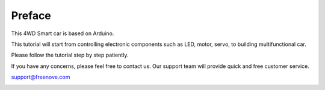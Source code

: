 ##############################################################################
Preface
##############################################################################

This 4WD Smart car is based on Arduino. 

This tutorial will start from controlling electronic components such as LED, motor, servo, to building multifunctional car.

Please follow the tutorial step by step patiently. 

If you have any concerns, please feel free to contact us. Our support team will provide quick and free customer service. 

support@freenove.com

.. image:: ../_static/imgs/Preface/Preface02.png
    :align: center